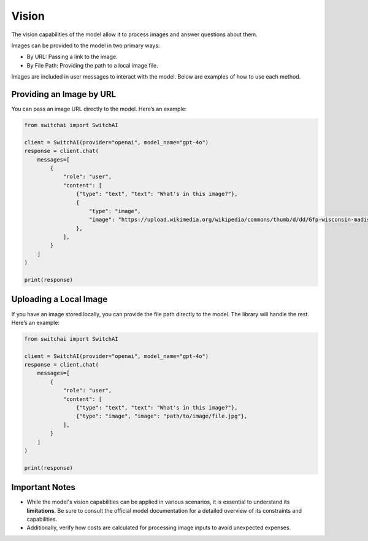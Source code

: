 Vision
======

The vision capabilities of the model allow it to process images and answer questions about them.

Images can be provided to the model in two primary ways:

- By URL: Passing a link to the image.
- By File Path: Providing the path to a local image file.

Images are included in user messages to interact with the model. Below are examples of how to use each method.

Providing an Image by URL
-------------------------

You can pass an image URL directly to the model. Here’s an example:

.. code:: python

    from switchai import SwitchAI

    client = SwitchAI(provider="openai", model_name="gpt-4o")
    response = client.chat(
        messages=[
            {
                "role": "user",
                "content": [
                    {"type": "text", "text": "What's in this image?"},
                    {
                        "type": "image",
                        "image": "https://upload.wikimedia.org/wikipedia/commons/thumb/d/dd/Gfp-wisconsin-madison-the-nature-boardwalk.jpg/2560px-Gfp-wisconsin-madison-the-nature-boardwalk.jpg",
                    },
                ],
            }
        ]
    )

    print(response)


Uploading a Local Image
-----------------------

If you have an image stored locally, you can provide the file path directly to the model. The library will handle the rest. Here’s an example:

.. code:: python

    from switchai import SwitchAI

    client = SwitchAI(provider="openai", model_name="gpt-4o")
    response = client.chat(
        messages=[
            {
                "role": "user",
                "content": [
                    {"type": "text", "text": "What's in this image?"},
                    {"type": "image", "image": "path/to/image/file.jpg"},
                ],
            }
        ]
    )

    print(response)


Important Notes
---------------

- While the model's vision capabilities can be applied in various scenarios, it is essential to understand its **limitations**. Be sure to consult the official model documentation for a detailed overview of its constraints and capabilities.
- Additionally, verify how costs are calculated for processing image inputs to avoid unexpected expenses.
